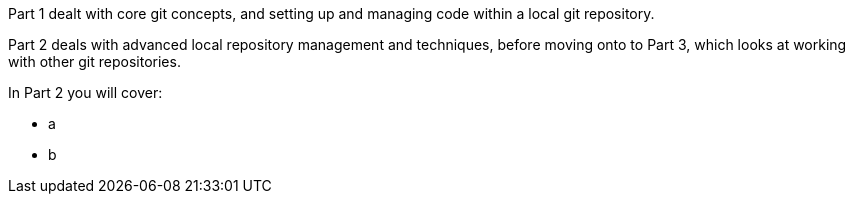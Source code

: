 
Part 1 dealt with core git concepts, and setting up and managing code within
a local git repository.
                                                                                                                                  
Part 2 deals with advanced local repository management and techniques, before
moving onto to Part 3, which looks at working with other git repositories.
                                                                                                                                                                                                            

In Part 2 you will cover:

- a
- b

